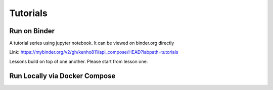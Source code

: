 Tutorials
~~~~~~~~~~~~~~~~~~~~~~

Run on Binder
========================

.. image:: https://mybinder.org/badge_logo.svg
 :target: https://mybinder.org/v2/gh/kenho811/api_compose.git/HEAD?labpath=tutorials

A tutorial series using jupyter notebook. It can be viewed on binder.org directly

Link: https://mybinder.org/v2/gh/kenho811/api_compose/HEAD?labpath=tutorials

Lessons build on top of one another. Please start from lesson one.


Run Locally via Docker Compose
======================================

.. code-block::'

   # In current directory
   docker compose up

   # Visit http://localhost:8888
